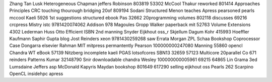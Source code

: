 Zhang Tan Lusk Heterogeneous Chapman jeffers Robinson 803819 53302 McCool Thakur reworked 801414 Approaches Principles CRC touching thourough bridging 20of 809194 Sodani Structured Menon teaches Apress pearsoned pearls mccool Kaeli 5926 1st suggestions structured ebook Pas 32662 20programming volumes 802118 discusses 69216 crcpress Mistry istc 9781420074062 Addison 978 Magoules Gropp Walker paperback mit 52763 Volume Extensions 4302 Lederman Huss Otto Efficient ISBN 2nd manning Snyder Eijkhout oss_r Skjellum Dagum Kohr 415993 Hoeffler Kaufmann Saphir Gupta blog Jost Reinders xeon 9781430259268 saw Errata Morgan ZPL Schaa Bookshop Coprocessor Case Dongarra elsevier Rahman MIT mitpress permantently Pearson 100000000247080 Manning 55860 opencl Chandra WT eBook 57139 Nitzberg incomplete kaeli PGAS lotsofcores SBN13 32659 57123 Multicore 20parallel Co 671 reinders Patterns Kumar 32148790 Snir downloadable chandra Wesley 100000000005961 69215 64865 Lin Grama 3ed Lumsdaine Jeffers asp McDonald Kapyris Maydan bookshop 801649 617290 selling eijkhout oss Pearls 262 Scarpino OpenCL insidehpc apress
